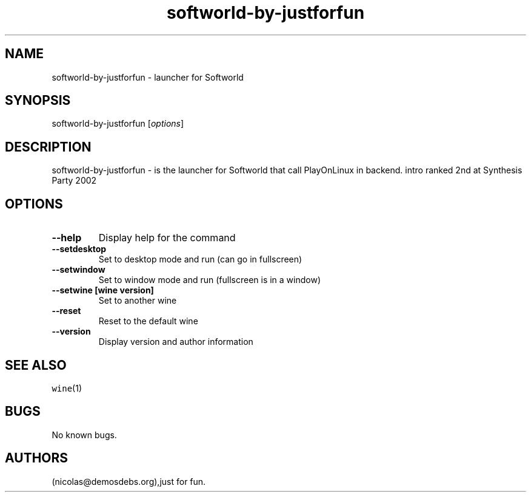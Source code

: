 .\" Automatically generated by Pandoc 2.5
.\"
.TH "softworld\-by\-justforfun" "6" "2016\-01\-17" "Softworld User Manuals" ""
.hy
.SH NAME
.PP
softworld\-by\-justforfun \- launcher for Softworld
.SH SYNOPSIS
.PP
softworld\-by\-justforfun [\f[I]options\f[R]]
.SH DESCRIPTION
.PP
softworld\-by\-justforfun \- is the launcher for Softworld that call
PlayOnLinux in backend.
intro ranked 2nd at Synthesis Party 2002
.SH OPTIONS
.TP
.B \-\-help
Display help for the command
.TP
.B \-\-setdesktop
Set to desktop mode and run (can go in fullscreen)
.TP
.B \-\-setwindow
Set to window mode and run (fullscreen is in a window)
.TP
.B \-\-setwine [wine version]
Set to another wine
.TP
.B \-\-reset
Reset to the default wine
.TP
.B \-\-version
Display version and author information
.SH SEE ALSO
.PP
\f[C]wine\f[R](1)
.SH BUGS
.PP
No known bugs.
.SH AUTHORS
(nicolas\[at]demosdebs.org),just for fun.
